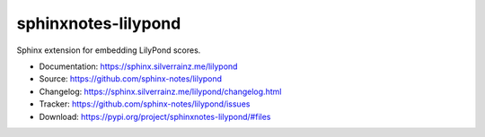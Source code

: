 .. This file is generated from sphinx-notes/template.
   You need to consider modifying the TEMPLATE or modifying THIS FILE.

====================
sphinxnotes-lilypond
====================

.. image:: https://img.shields.io/github/actions/workflow/status/sphinx-notes/lilypond/pages.yml
   :target: https://sphinx.silverrainz.me/lilypond
   :alt: Documentation Status

.. image:: https://img.shields.io/github/license/sphinx-notes/lilypond
   :target: https://github.com/sphinx-notes/lilypond/LICENSE
   :alt: Open Source License

.. image:: https://img.shields.io/pypi/v/sphinxnotes-lilypond.svg
   :target: https://pypi.python.org/pypi/sphinxnotes-lilypond
   :alt: PyPI Package

.. image:: https://img.shields.io/pypi/dw/sphinxnotes-lilypond
   :target: https://pypi.python.org/pypi/sphinxnotes-lilypond
   :alt: PyPI Package Downloads

Sphinx extension for embedding LilyPond scores.

* Documentation: https://sphinx.silverrainz.me/lilypond
* Source: https://github.com/sphinx-notes/lilypond
* Changelog: https://sphinx.silverrainz.me/lilypond/changelog.html
* Tracker: https://github.com/sphinx-notes/lilypond/issues
* Download: https://pypi.org/project/sphinxnotes-lilypond/#files
